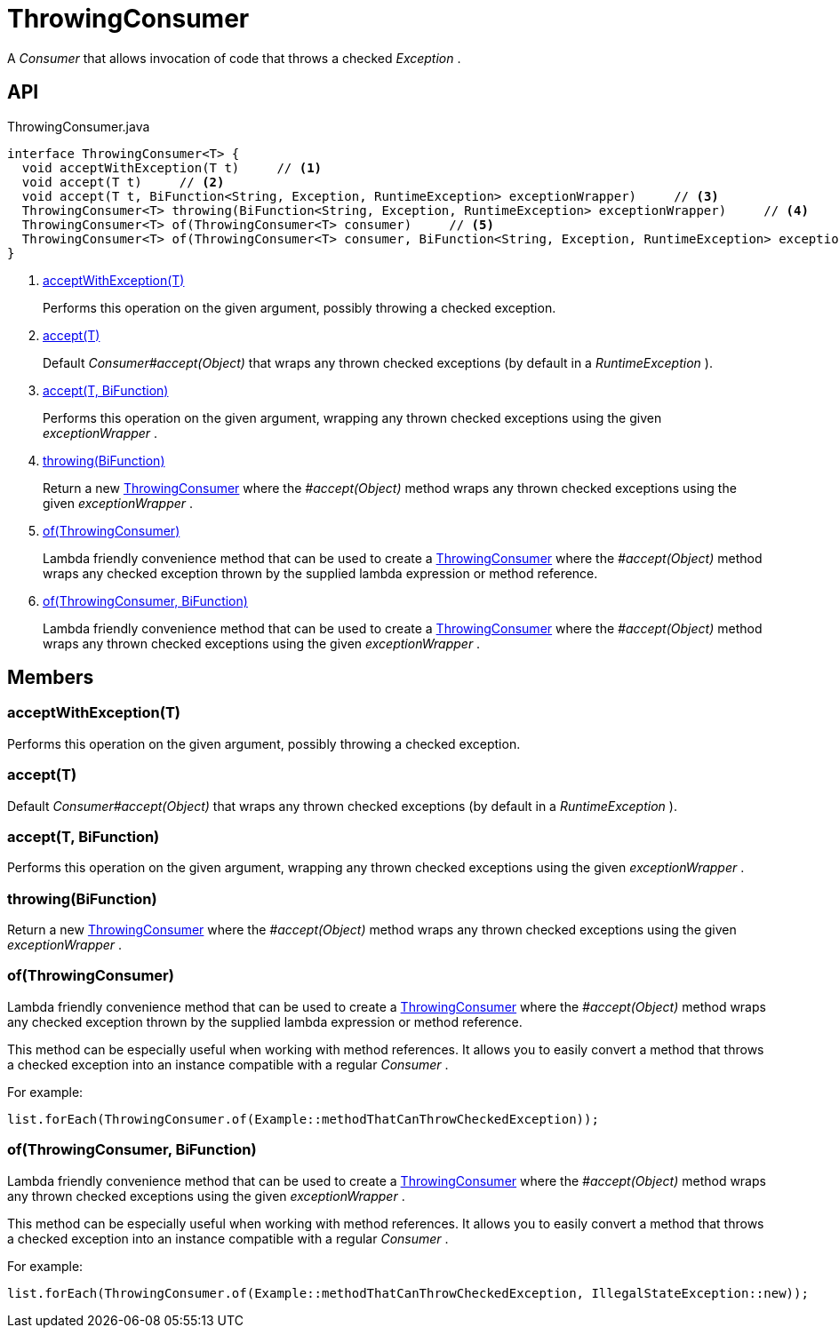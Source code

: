 = ThrowingConsumer
:Notice: Licensed to the Apache Software Foundation (ASF) under one or more contributor license agreements. See the NOTICE file distributed with this work for additional information regarding copyright ownership. The ASF licenses this file to you under the Apache License, Version 2.0 (the "License"); you may not use this file except in compliance with the License. You may obtain a copy of the License at. http://www.apache.org/licenses/LICENSE-2.0 . Unless required by applicable law or agreed to in writing, software distributed under the License is distributed on an "AS IS" BASIS, WITHOUT WARRANTIES OR  CONDITIONS OF ANY KIND, either express or implied. See the License for the specific language governing permissions and limitations under the License.

A _Consumer_ that allows invocation of code that throws a checked _Exception_ .

== API

[source,java]
.ThrowingConsumer.java
----
interface ThrowingConsumer<T> {
  void acceptWithException(T t)     // <.>
  void accept(T t)     // <.>
  void accept(T t, BiFunction<String, Exception, RuntimeException> exceptionWrapper)     // <.>
  ThrowingConsumer<T> throwing(BiFunction<String, Exception, RuntimeException> exceptionWrapper)     // <.>
  ThrowingConsumer<T> of(ThrowingConsumer<T> consumer)     // <.>
  ThrowingConsumer<T> of(ThrowingConsumer<T> consumer, BiFunction<String, Exception, RuntimeException> exceptionWrapper)     // <.>
}
----

<.> xref:#acceptWithException_T[acceptWithException(T)]
+
--
Performs this operation on the given argument, possibly throwing a checked exception.
--
<.> xref:#accept_T[accept(T)]
+
--
Default _Consumer#accept(Object)_ that wraps any thrown checked exceptions (by default in a _RuntimeException_ ).
--
<.> xref:#accept_T_BiFunction[accept(T, BiFunction)]
+
--
Performs this operation on the given argument, wrapping any thrown checked exceptions using the given _exceptionWrapper_ .
--
<.> xref:#throwing_BiFunction[throwing(BiFunction)]
+
--
Return a new xref:refguide:commons:index/functional/ThrowingConsumer.adoc[ThrowingConsumer] where the _#accept(Object)_ method wraps any thrown checked exceptions using the given _exceptionWrapper_ .
--
<.> xref:#of_ThrowingConsumer[of(ThrowingConsumer)]
+
--
Lambda friendly convenience method that can be used to create a xref:refguide:commons:index/functional/ThrowingConsumer.adoc[ThrowingConsumer] where the _#accept(Object)_ method wraps any checked exception thrown by the supplied lambda expression or method reference.
--
<.> xref:#of_ThrowingConsumer_BiFunction[of(ThrowingConsumer, BiFunction)]
+
--
Lambda friendly convenience method that can be used to create a xref:refguide:commons:index/functional/ThrowingConsumer.adoc[ThrowingConsumer] where the _#accept(Object)_ method wraps any thrown checked exceptions using the given _exceptionWrapper_ .
--

== Members

[#acceptWithException_T]
=== acceptWithException(T)

Performs this operation on the given argument, possibly throwing a checked exception.

[#accept_T]
=== accept(T)

Default _Consumer#accept(Object)_ that wraps any thrown checked exceptions (by default in a _RuntimeException_ ).

[#accept_T_BiFunction]
=== accept(T, BiFunction)

Performs this operation on the given argument, wrapping any thrown checked exceptions using the given _exceptionWrapper_ .

[#throwing_BiFunction]
=== throwing(BiFunction)

Return a new xref:refguide:commons:index/functional/ThrowingConsumer.adoc[ThrowingConsumer] where the _#accept(Object)_ method wraps any thrown checked exceptions using the given _exceptionWrapper_ .

[#of_ThrowingConsumer]
=== of(ThrowingConsumer)

Lambda friendly convenience method that can be used to create a xref:refguide:commons:index/functional/ThrowingConsumer.adoc[ThrowingConsumer] where the _#accept(Object)_ method wraps any checked exception thrown by the supplied lambda expression or method reference.

This method can be especially useful when working with method references. It allows you to easily convert a method that throws a checked exception into an instance compatible with a regular _Consumer_ .

For example:

----
list.forEach(ThrowingConsumer.of(Example::methodThatCanThrowCheckedException));
----

[#of_ThrowingConsumer_BiFunction]
=== of(ThrowingConsumer, BiFunction)

Lambda friendly convenience method that can be used to create a xref:refguide:commons:index/functional/ThrowingConsumer.adoc[ThrowingConsumer] where the _#accept(Object)_ method wraps any thrown checked exceptions using the given _exceptionWrapper_ .

This method can be especially useful when working with method references. It allows you to easily convert a method that throws a checked exception into an instance compatible with a regular _Consumer_ .

For example:

----
list.forEach(ThrowingConsumer.of(Example::methodThatCanThrowCheckedException, IllegalStateException::new));
----
